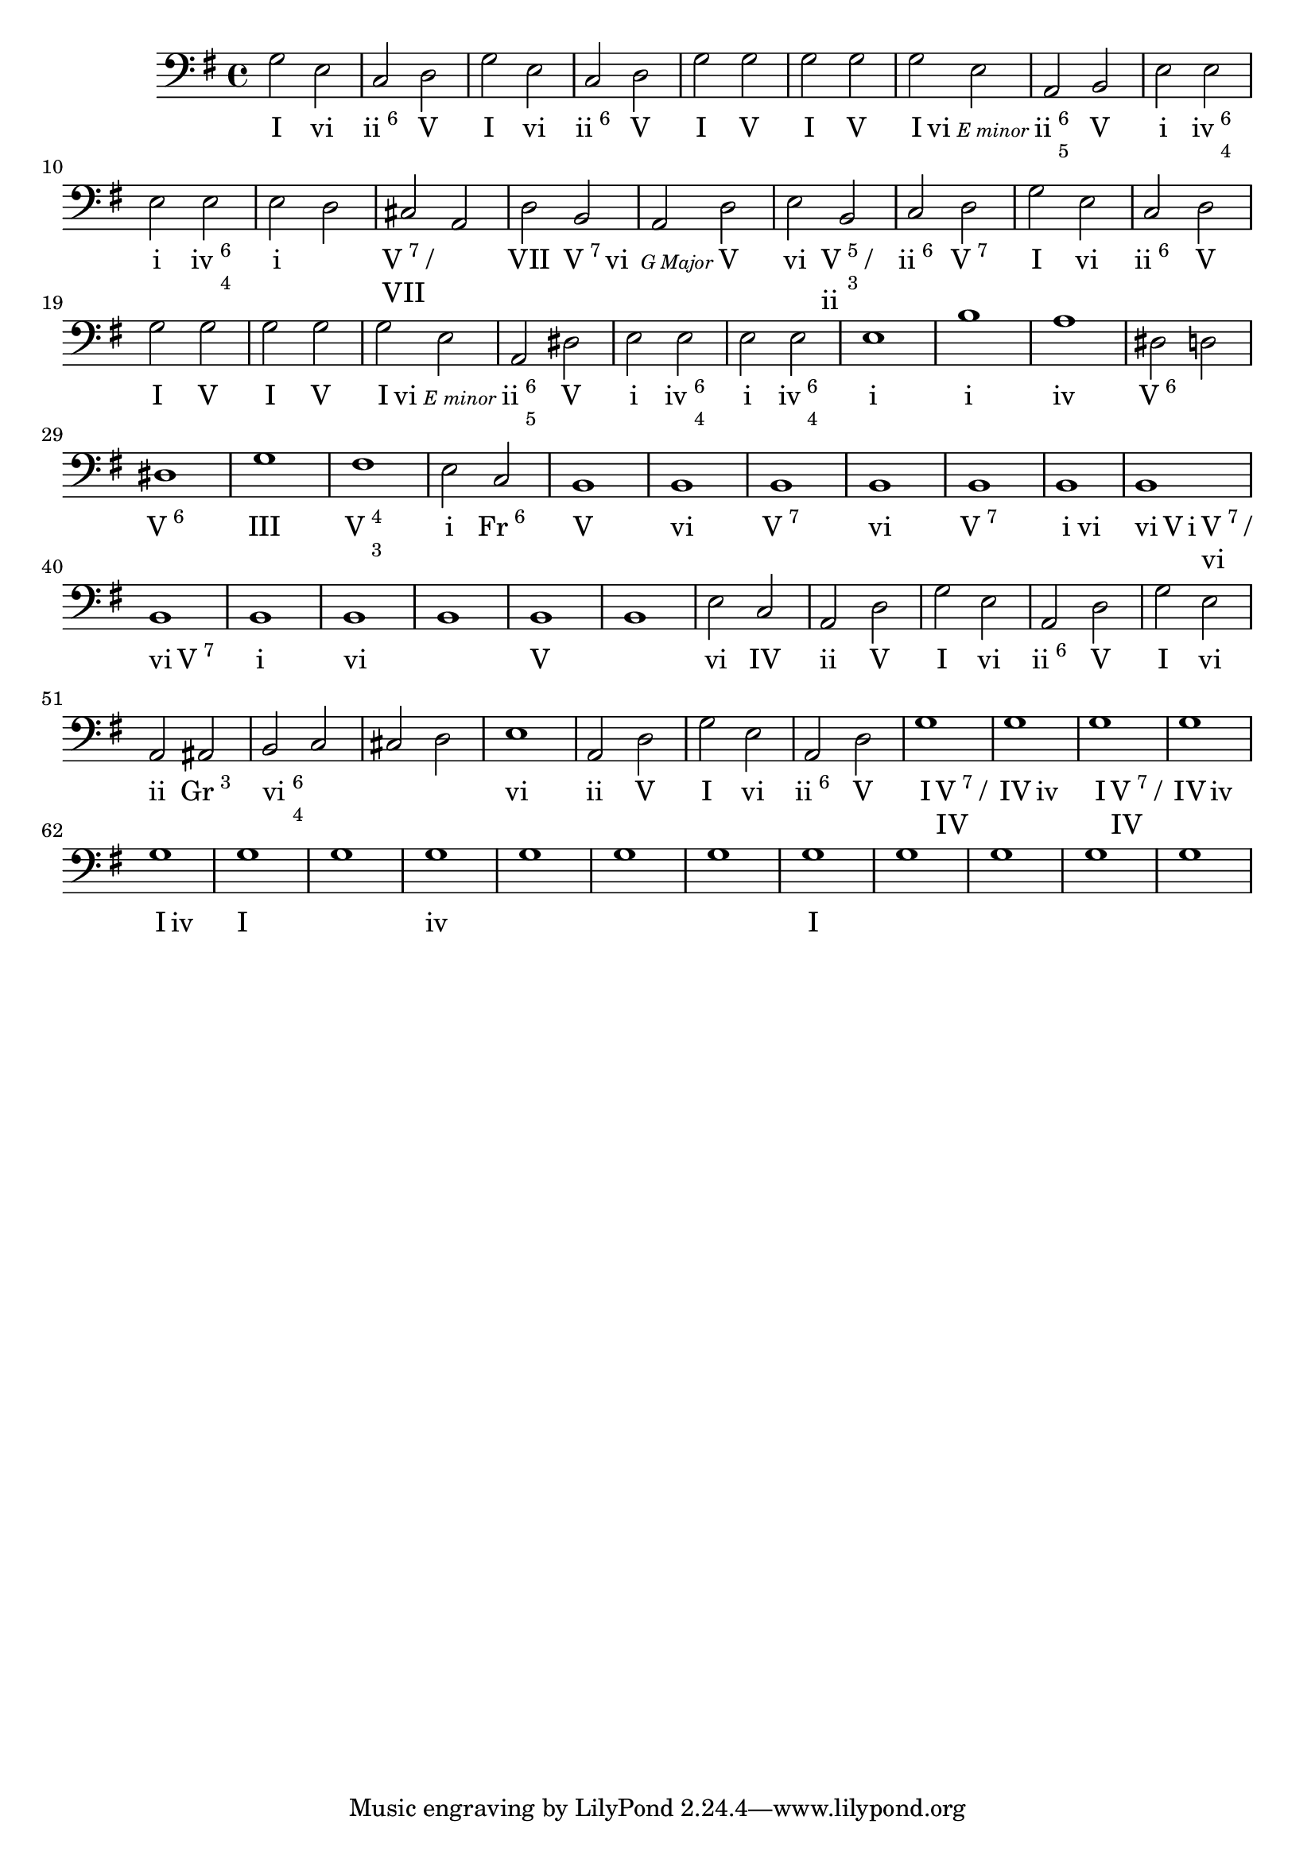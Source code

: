 \version "2.18.2"

firstPhrase = \lyricmode{I2 vi | \markup{ ii \super 6} V | }
\score {
<<
	\new Staff
		\relative c' {
			\clef "bass"
			\key g\major
		%Part A
			 g2 e | c d | 
			 g2 e | c d | 
			 g g | g g | 
			
			g e | a, b |
			e e | e e | 
			e d | cis a |
			d b | a d | 
			e  b | c d |
			
			g2 e | c d | 
			g g | g g | 
			g e | a, dis | 
			e e | e e | e1 | 
		%Part B
			b' | a | dis,2 d | dis1 | 
			g1 | fis | e2 c | b1 |
			
			\repeat unfold 12 { b1 }
			\barNumberCheck #46
			e2 c | a d | 
			g e | a, d |
			g e | a, ais |
			b c | cis d | 
			e1 | a,2 d |
			g e | a, d | 
			g1 | 
			\repeat unfold 15 {g1}
		}
	\new Lyrics \lyricmode{
	%PART A
		\firstPhrase | \firstPhrase | I2 V | I V | I \markup {vi \tiny \italic "E minor"} | 
		
		\markup {ii \column {\super 6 \super 5} }  V | i \markup {iv \column { \super 6 \super 4}} |
		i \markup {iv \column { \super 6 \super 4}} |
		
		i1 | \markup {\column { \line {V \super 7 / } VII}} | VII2 \markup {V \super 7} | \markup {vi \tiny \italic " G Major"} V | 
		vi  \markup {\column { \line {V \column { \super 5 \super 3} / } ii}  } | \markup { ii \super 6 } \markup {V \super 7} |

		\firstPhrase | I V | I V |  I \markup {vi \tiny \italic "E minor"} | 
		
		\markup {ii \column {\super 6 \super 5} }  V | i \markup {iv \column { \super 6 \super 4}} |
		i \markup {iv \column { \super 6 \super 4}} | i1 |
		
	%PART B
		i1 | iv | \markup { V \super 6} | \markup {V \super 6} | 
		III | \markup {V \column {\super 4 \super 3}} | i2 \markup {Fr \super 6} | V1 |
		
		vi | \markup {V \super 7} | vi | \markup {V \super 7} |
		i2 vi | vi4 V i \markup {\column { \line {V \super 7 / } vi}}  | vi2 \markup { V \super 7} | 
		i1 | vi | 
		_ | V | _ |
		
		vi2 IV |
		ii V | \firstPhrase |
		I vi | ii \markup {Gr \super 3} | \markup {vi \column { \super 6 \super 4}} _ | _1 | vi |
		
		ii2 V | \firstPhrase | 
		I \markup {\column { \line {V \super 7 / } IV}} | IV iv | 
		I \markup {\column { \line {V \super 7 / } IV}} | IV iv | 
		I iv | I1 | _ | iv | 
		_ | _ | _ | I | 
		
	
	
	}
>>
}